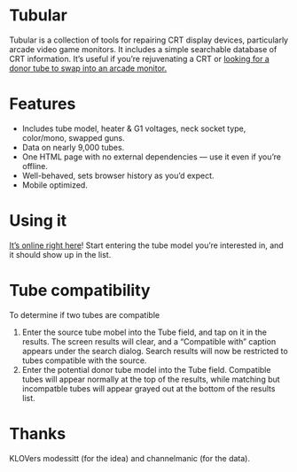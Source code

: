 * Tubular

  Tubular is a collection of tools for repairing CRT display devices,
  particularly arcade video game monitors. It includes a simple
  searchable database of CRT information. It’s useful if you’re
  rejuvenating a CRT or [[http://www.junknet.net/donor-tvs][looking for a donor tube to swap into an
  arcade monitor.]]

* Features
  - Includes tube model, heater & G1 voltages, neck socket type,
    color/mono, swapped guns.
  - Data on nearly 9,000 tubes.
  - One HTML page with no external dependencies — use it even if
    you’re offline.
  - Well-behaved, sets browser history as you’d expect.
  - Mobile optimized.

* Using it
  [[http://tubular.atomized.org][It’s online right here]]! Start entering the tube model you’re
  interested in, and it should show up in the list.

* Tube compatibility

  To determine if two tubes are compatible

  1. Enter the source tube mobel into the Tube field, and tap on it in
     the results. The screen results will clear, and a “Compatible
     with” caption appears under the search dialog. Search results
     will now be restricted to tubes compatible with the source.
  2. Enter the potential donor tube model into the Tube
     field. Compatible tubes will appear normally at the top of the
     results, while matching but incompatble tubes will appear grayed
     out at the bottom of the results list.

* Thanks
  KLOVers modessitt (for the idea) and channelmanic (for the data).
